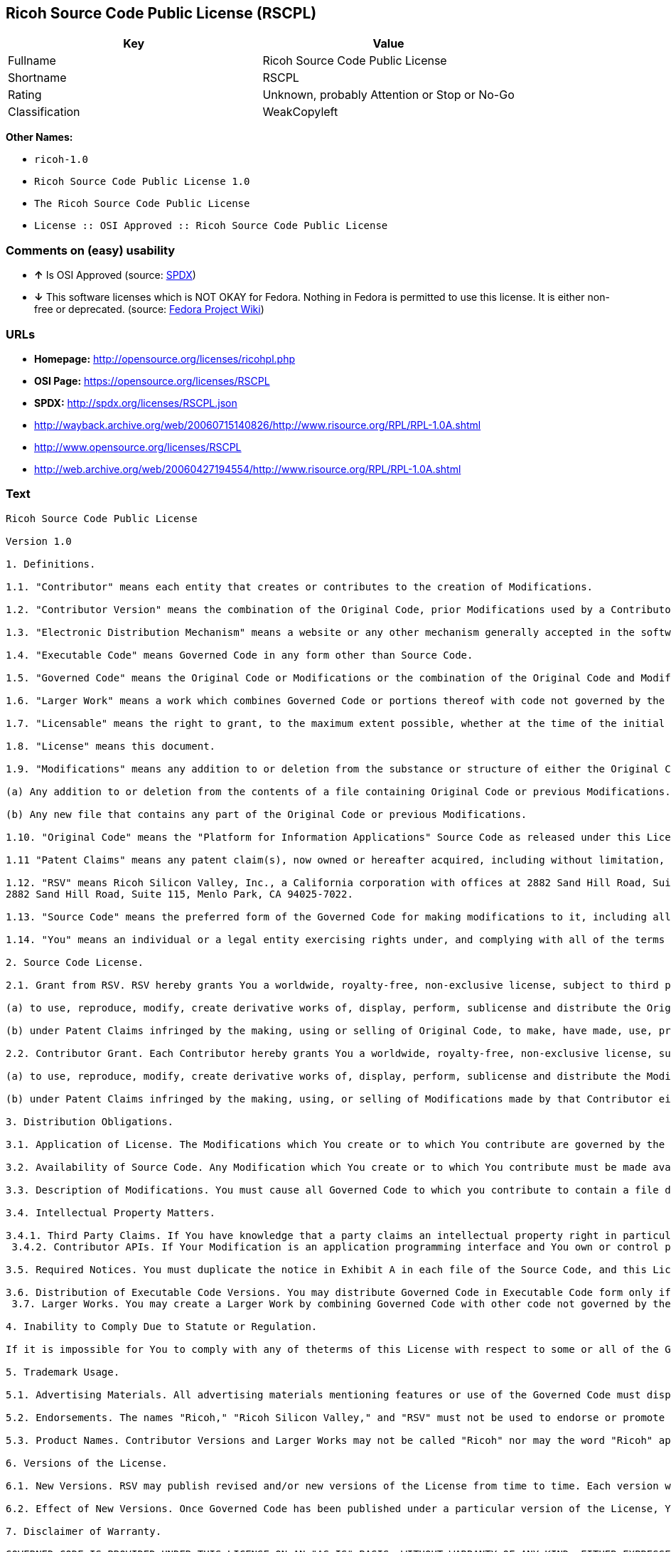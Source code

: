 == Ricoh Source Code Public License (RSCPL)

[cols=",",options="header",]
|====================================================
|Key |Value
|Fullname |Ricoh Source Code Public License
|Shortname |RSCPL
|Rating |Unknown, probably Attention or Stop or No-Go
|Classification |WeakCopyleft
|====================================================

*Other Names:*

* `ricoh-1.0`
* `Ricoh Source Code Public License 1.0`
* `The Ricoh Source Code Public License`
* `License :: OSI Approved :: Ricoh Source Code Public License`

=== Comments on (easy) usability

* *↑* Is OSI Approved (source:
https://spdx.org/licenses/RSCPL.html[SPDX])
* *↓* This software licenses which is NOT OKAY for Fedora. Nothing in
Fedora is permitted to use this license. It is either non-free or
deprecated. (source:
https://fedoraproject.org/wiki/Licensing:Main?rd=Licensing[Fedora
Project Wiki])

=== URLs

* *Homepage:* http://opensource.org/licenses/ricohpl.php
* *OSI Page:* https://opensource.org/licenses/RSCPL
* *SPDX:* http://spdx.org/licenses/RSCPL.json
* http://wayback.archive.org/web/20060715140826/http://www.risource.org/RPL/RPL-1.0A.shtml
* http://www.opensource.org/licenses/RSCPL
* http://web.archive.org/web/20060427194554/http://www.risource.org/RPL/RPL-1.0A.shtml

=== Text

....
Ricoh Source Code Public License

Version 1.0

1. Definitions.

1.1. "Contributor" means each entity that creates or contributes to the creation of Modifications.

1.2. "Contributor Version" means the combination of the Original Code, prior Modifications used by a Contributor, and the Modifications made by that particular Contributor.

1.3. "Electronic Distribution Mechanism" means a website or any other mechanism generally accepted in the software development community for the electronic transfer of data.

1.4. "Executable Code" means Governed Code in any form other than Source Code.

1.5. "Governed Code" means the Original Code or Modifications or the combination of the Original Code and Modifications, in each case including portions thereof.

1.6. "Larger Work" means a work which combines Governed Code or portions thereof with code not governed by the terms of this License.

1.7. "Licensable" means the right to grant, to the maximum extent possible, whether at the time of the initial grant or subsequently acquired, any and all of the rights conveyed herein.

1.8. "License" means this document.

1.9. "Modifications" means any addition to or deletion from the substance or structure of either the Original Code or any previous Modifications. When Governed Code is released as a series of files, a Modification is:

(a) Any addition to or deletion from the contents of a file containing Original Code or previous Modifications.

(b) Any new file that contains any part of the Original Code or previous Modifications.

1.10. "Original Code" means the "Platform for Information Applications" Source Code as released under this License by RSV.

1.11 "Patent Claims" means any patent claim(s), now owned or hereafter acquired, including without limitation, method, process, and apparatus claims, in any patent Licensable by the grantor of a license thereto.

1.12. "RSV" means Ricoh Silicon Valley, Inc., a California corporation with offices at 2882 Sand Hill Road, Suite 115, Menlo Park, CA 94025-7022.
2882 Sand Hill Road, Suite 115, Menlo Park, CA 94025-7022.

1.13. "Source Code" means the preferred form of the Governed Code for making modifications to it, including all modules it contains, plus any associated interface definition files, scripts used to control compilation and installation of Executable Code, or a list of source code differential comparisons against either the Original Code or another well known, available Governed Code of the Contributor's choice. The Source Code can be in a compressed or archival form, provided the appropriate decompression or de-archiving software is widely available for no charge.

1.14. "You" means an individual or a legal entity exercising rights under, and complying with all of the terms of, this License or a future version of this License issued under Section 6.1. For legal entities, "You" includes any entity which controls, is controlled by, or is under common control with You. For purposes of this definition, "control" means (a) the power, direct or indirect, to cause the direction or management of such entity, whether by contract or otherwise, or (b) ownership of fifty percent (50%) or more of the outstanding shares or beneficial ownership of such entity.

2. Source Code License.

2.1. Grant from RSV. RSV hereby grants You a worldwide, royalty-free, non-exclusive license, subject to third party intellectual property claims:

(a) to use, reproduce, modify, create derivative works of, display, perform, sublicense and distribute the Original Code (or portions thereof) with or without Modifications, or as part of a Larger Work; and

(b) under Patent Claims infringed by the making, using or selling of Original Code, to make, have made, use, practice, sell, and offer for sale, and/or otherwise dispose of the Original Code (or portions thereof).

2.2. Contributor Grant. Each Contributor hereby grants You a worldwide, royalty-free, non-exclusive license, subject to third party intellectual property claims:

(a) to use, reproduce, modify, create derivative works of, display, perform, sublicense and distribute the Modifications created by such Contributor (or portions thereof) either on an unmodified basis, with other Modifications, as Governed Code or as part of a Larger Work; and

(b) under Patent Claims infringed by the making, using, or selling of Modifications made by that Contributor either alone and/or in combination with its Contributor Version (or portions of such combination), to make, use, sell, offer for sale, have made, and/or otherwise dispose of: (i) Modifications made by that Contributor (or portions thereof); and (ii) the combination of Modifications made by that Contributor with its Contributor Version (or portions of such combination).

3. Distribution Obligations.

3.1. Application of License. The Modifications which You create or to which You contribute are governed by the terms of this License, including without limitation Section 2.2. The Source Code version of Governed Code may be distributed only under the terms of this License or a future version of this License released under Section 6.1, and You must include a copy of this License with every copy of the Source Code You distribute. You may not offer or impose any terms on any Source Code version that alters or restricts the applicable version of this License or the recipients' rights hereunder. However, You may include an additional document offering the additional rights described in Section 3.5.

3.2. Availability of Source Code. Any Modification which You create or to which You contribute must be made available in Source Code form under the terms of this License either on the same media as an Executable Code version or via an Electronic Distribution Mechanism to anyone to whom you made an Executable Code version available; and if made available via an Electronic Distribution Mechanism, must remain available for at least twelve (12) months after the date it initially became available, or at least six (6) months after a subsequent version of that particular Modification has been made available to such recipients. You are responsible for ensuring that the Source Code version remains available even if the Electronic Distribution Mechanism is maintained by a third party.

3.3. Description of Modifications. You must cause all Governed Code to which you contribute to contain a file documenting the changes You made to create that Governed Code and the date of any change. You must include a prominent statement that the Modification is derived, directly or indirectly, from Original Code provided by RSV and including the name of RSV in (a) the Source Code, and (b) in any notice in an Executable Code version or related documentation in which You describe the origin or ownership of the Governed Code.

3.4. Intellectual Property Matters.

3.4.1. Third Party Claims. If You have knowledge that a party claims an intellectual property right in particular functionality or code (or its utilization under this License), you must include a text file with the source code distribution titled "LEGAL" which describes the claim and the party making the claim in sufficient detail that a recipient will know whom to contact. If you obtain such knowledge after You make Your Modification available as described in Section 3.2, You shall promptly modify the LEGAL file in all copies You make available thereafter and shall take other steps (such as notifying RSV and appropriate mailing lists or newsgroups) reasonably calculated to inform those who received the Governed Code that new knowledge has been obtained. In the event that You are a Contributor, You represent that, except as disclosed in the LEGAL file, your Modifications are your original creations and, to the best of your knowledge, no third party has any claim (including but not limited to intellectual property claims) relating to your Modifications. You represent that the LEGAL file includes complete details of any license or other restriction associated with any part of your Modifications. 
 3.4.2. Contributor APIs. If Your Modification is an application programming interface and You own or control patents which are reasonably necessary to implement that API, you must also include this information in the LEGAL file.

3.5. Required Notices. You must duplicate the notice in Exhibit A in each file of the Source Code, and this License in any documentation for the Source Code, where You describe recipients' rights relating to Governed Code. If You created one or more Modification(s), You may add your name as a Contributor to the notice described in Exhibit A. If it is not possible to put such notice in a particular Source Code file due to its structure, then you must include such notice in a location (such as a relevant directory file) where a user would be likely to look for such a notice. You may choose to offer, and to charge a fee for, warranty, support, indemnity or liability obligations to one or more recipients of Governed Code. However, You may do so only on Your own behalf, and not on behalf of RSV or any Contributor. You must make it absolutely clear than any such warranty, support, indemnity or liability obligation is offered by You alone, and You hereby agree to indemnify RSV and every Contributor for any liability incurred by RSV or such Contributor as a result of warranty, support, indemnity or liability terms You offer.

3.6. Distribution of Executable Code Versions. You may distribute Governed Code in Executable Code form only if the requirements of Section 3.1-3.5 have been met for that Governed Code, and if You include a prominent notice stating that the Source Code version of the Governed Code is available under the terms of this License, including a description of how and where You have fulfilled the obligations of Section 3.2. The notice must be conspicuously included in any notice in an Executable Code version, related documentation or collateral in which You describe recipients' rights relating to the Governed Code. You may distribute the Executable Code version of Governed Code under a license of Your choice, which may contain terms different from this License, provided that You are in compliance with the terms of this License and that the license for the Executable Code version does not attempt to limit or alter the recipient's rights in the Source Code version from the rights set forth in this License. If You distribute the Executable Code version under a different license You must make it absolutely clear that any terms which differ from this License are offered by You alone, not by RSV or any Contributor. You hereby agree to indemnify RSV and every Contributor for any liability incurred by RSV or such Contributor as a result of any such terms You offer. 
 3.7. Larger Works. You may create a Larger Work by combining Governed Code with other code not governed by the terms of this License and distribute the Larger Work as a single product. In such a case, You must make sure the requirements of this License are fulfilled for the Governed Code.

4. Inability to Comply Due to Statute or Regulation.

If it is impossible for You to comply with any of theterms of this License with respect to some or all of the Governed Code due to statute or regulation then You must: (a) comply with the terms of this License to the maximum extent possible; and (b) describe the limitations and the code they affect. Such description must be included in the LEGAL file described in Section 3.4 and must be included with all distributions of the Source Code. Except to the extent prohibited by statute or regulation, such description must be sufficiently detailed for a recipient of ordinary skill to be able to understand it.

5. Trademark Usage.

5.1. Advertising Materials. All advertising materials mentioning features or use of the Governed Code must display the following acknowledgement: "This product includes software developed by Ricoh Silicon Valley, Inc."

5.2. Endorsements. The names "Ricoh," "Ricoh Silicon Valley," and "RSV" must not be used to endorse or promote Contributor Versions or Larger Works without the prior written permission of RSV.

5.3. Product Names. Contributor Versions and Larger Works may not be called "Ricoh" nor may the word "Ricoh" appear in their names without the prior written permission of RSV.

6. Versions of the License.

6.1. New Versions. RSV may publish revised and/or new versions of the License from time to time. Each version will be given a distinguishing version number.

6.2. Effect of New Versions. Once Governed Code has been published under a particular version of the License, You may always continue to use it under the terms of that version. You may also choose to use such Governed Code under the terms of any subsequent version of the License published by RSV. No one other than RSV has the right to modify the terms applicable to Governed Code created under this License.

7. Disclaimer of Warranty.

GOVERNED CODE IS PROVIDED UNDER THIS LICENSE ON AN "AS IS" BASIS, WITHOUT WARRANTY OF ANY KIND, EITHER EXPRESSED OR IMPLIED, INCLUDING, WITHOUT LIMITATION, WARRANTIES THAT THE GOVERNED CODE IS FREE OF DEFECTS, MERCHANTABLE, FIT FOR A PARTICULAR PURPOSE OR NON-INFRINGING. THE ENTIRE RISK AS TO THE QUALITY AND PERFORMANCE OF THE GOVERNED CODE IS WITH YOU. SHOULD ANY GOVERNED CODE PROVE DEFECTIVE IN ANY RESPECT, YOU (NOT RSV OR ANY OTHER CONTRIBUTOR) ASSUME THE COST OF ANY NECESSARY SERVICING, REPAIR OR CORRECTION. THIS DISCLAIMER OF WARRANTY CONSTITUTES AN ESSENTIAL PART OF THIS LICENSE. NO USE OF ANY GOVERNED CODE IS AUTHORIZED HEREUNDER EXCEPT UNDER THIS DISCLAIMER.

8. Termination.

8.1. This License and the rights granted hereunder will terminate automatically if You fail to comply with terms herein and fail to cure such breach within 30 days of becoming aware of the breach. All sublicenses to the Governed Code which are properly granted shall survive any termination of this License. Provisions which, by their nature, must remain in effect beyond the termination of this License shall survive.

8.2. If You initiate patent infringement litigation against RSV or a Contributor (RSV or the Contributor against whom You file such action is referred to as "Participant") alleging that:

(a) such Participant's Original Code or Contributor Version directly or indirectly infringes any patent, then any and all rights granted by such Participant to You under Sections 2.1 and/or 2.2 of this License shall, upon 60 days notice from Participant terminate prospectively, unless if within 60 days after receipt of notice You either: (i) agree in writing to pay Participant a mutually agreeable reasonable royalty for Your past and future use of the Original Code or the Modifications made by such Participant, or (ii) withdraw Your litigation claim with respect to the Original Code or the Contributor Version against such Participant. If within 60 days of notice, a reasonable royalty and payment arrangement are not mutually agreed upon in writing by the parties or the litigation claim is not withdrawn, the rights granted by Participant to You under Sections 2.1 and/or 2.2 automatically terminate at the expiration of the 60 day notice period specified above.

(b) any software, hardware, or device provided to You by the Participant, other than such Participant's Original Code or Contributor Version, directly or indirectly infringes any patent, then any rights granted to You by such Participant under Sections 2.1(b) and 2.2(b) are revoked effective as of the date You first made, used, sold, distributed, or had made, Original Code or the Modifications made by that Participant.

8.3. If You assert a patent infringement claim against Participant alleging that such Participant's Original Code or Contributor Version directly or indirectly infringes any patent where such claim is resolved (such as by license or settlement) prior to the initiation of patent infringement litigation, then the reasonable value of the licenses granted by such Participant under Sections 2.1 or 2.2 shall be taken into account in determining the amount or value of any payment or license.

8.4. In the event of termination under Sections 8.1 or 8.2 above, all end user license agreements (excluding distributors and resellers) which have been validly granted by You or any distributor hereunder prior to termination shall survive termination.

9. Limitation of Liability.

UNDER NO CIRCUMSTANCES AND UNDER NO LEGAL THEORY, WHETHER TORT (INCLUDING NEGLIGENCE), CONTRACT, OR OTHERWISE, SHALL RSV, ANY CONTRIBUTOR, OR ANY DISTRIBUTOR OF GOVERNED CODE, OR ANY SUPPLIER OF ANY OF SUCH PARTIES, BE LIABLE TO YOU OR ANY OTHER PERSON FOR ANY DIRECT, INDIRECT, SPECIAL, INCIDENTAL, OR CONSEQUENTIAL DAMAGES OF ANY CHARACTER INCLUDING, WITHOUT LIMITATION, DAMAGES FOR LOSS OF GOODWILL, WORK STOPPAGE, COMPUTER FAILURE OR MALFUNCTION, OR ANY AND ALL OTHER COMMERCIAL DAMAGES OR LOSSES, EVEN IF SUCH PARTY SHALL HAVE BEEN INFORMED OF THE POSSIBILITY OF SUCH DAMAGES. THIS LIMITATION OF LIABILITY SHALL NOT APPLY TO LIABILITY FOR DEATH OR PERSONAL INJURY RESULTING FROM SUCH PARTY'S NEGLIGENCE TO THE EXTENT APPLICABLE LAW PROHIBITS SUCH LIMITATION. SOME JURISDICTIONS DO NOT ALLOW THE EXCLUSION OR LIMITATION OF INCIDENTAL OR CONSEQUENTIAL DAMAGES, SO THAT EXCLUSION AND LIMITATION MAY NOT APPLY TO YOU. TO THE EXTENT THAT ANY EXCLUSION OF DAMAGES ABOVE IS NOT VALID, YOU AGREE THAT IN NO EVENT WILL RSVS LIABILITY UNDER OR RELATED TO THIS AGREEMENT EXCEED FIVE THOUSAND DOLLARS ($5,000). THE GOVERNED CODE IS NOT INTENDED FOR USE IN CONNECTION WITH ANY NUCLER, AVIATION, MASS TRANSIT OR MEDICAL APPLICATION OR ANY OTHER INHERENTLY DANGEROUS APPLICATION THAT COULD RESULT IN DEATH, PERSONAL INJURY, CATASTROPHIC DAMAGE OR MASS DESTRUCTION, AND YOU AGREE THAT NEITHER RSV NOR ANY CONTRIBUTOR SHALL HAVE ANY LIABILITY OF ANY NATURE AS A RESULT OF ANY SUCH USE OF THE GOVERNED CODE.

10. U.S. Government End Users.

The Governed Code is a "commercial item," as that term is defined in 48 C.F.R. 2.101 (Oct. 1995), consisting of "commercial computer software" and "commercial computer software documentation," as such terms are used in 48 C.F.R. 12.212 (Sept. 1995). Consistent with 48 C.F.R. 12.212 and 48 C.F.R. 227.7202-1 through 227.7202-4 (June 1995), all U.S. Government End Users acquire Governed Code with only those rights set forth herein.

11. Miscellaneous.

This License represents the complete agreement concerning subject matter hereof. If any provision of this License is held to be unenforceable, such provision shall be reformed only to the extent necessary to make it enforceable. This License shall be governed by California law provisions (except to the extent applicable law, if any, provides otherwise), excluding its conflict-of-law provisions. The parties submit to personal jurisdiction in California and further agree that any cause of action arising under or related to this Agreement shall be brought in the Federal Courts of the Northern District of California, with venue lying in Santa Clara County, California. The losing party shall be responsible for costs, including without limitation, court costs and reasonable attorneys fees and expenses. Notwithstanding anything to the contrary herein, RSV may seek injunctive relief related to a breach of this Agreement in any court of competent jurisdiction. The application of the United Nations Convention on Contracts for the International Sale of Goods is expressly excluded. Any law or regulation which provides that the language of a contract shall be construed against the drafter shall not apply to this License.

12. Responsibility for Claims.

Except in cases where another Contributor has failed to comply with Section 3.4, You are responsible for damages arising, directly or indirectly, out of Your utilization of rights under this License, based on the number of copies of Governed Code you made available, the revenues you received from utilizing such rights, and other relevant factors. You agree to work with affected parties to distribute responsibility on an equitable basis.

EXHIBIT A

"The contents of this file are subject to the Ricoh Source Code Public License Version 1.0 (the "License"); you may not use this file except in compliance with the License. You may obtain a copy of the License at http://www.risource.org/RPL

Software distributed under the License is distributed on an "AS IS" basis, WITHOUT WARRANTY OF ANY KIND, either express or implied. See the License for the specific language governing rights and limitations under the License.

This code was initially developed by Ricoh Silicon Valley, Inc. Portions created by Ricoh Silicon Valley, Inc. are Copyright (C) 1995-1999. All Rights Reserved.

Contributor(s):  ."
....

'''''

=== Raw Data

....
{
    "__impliedNames": [
        "RSCPL",
        "Ricoh Source Code Public License",
        "ricoh-1.0",
        "Ricoh Source Code Public License 1.0",
        "The Ricoh Source Code Public License",
        "License :: OSI Approved :: Ricoh Source Code Public License"
    ],
    "__impliedId": "RSCPL",
    "facts": {
        "Open Knowledge International": {
            "is_generic": null,
            "status": "active",
            "domain_software": true,
            "url": "https://opensource.org/licenses/RSCPL",
            "maintainer": "",
            "od_conformance": "not reviewed",
            "_sourceURL": "https://github.com/okfn/licenses/blob/master/licenses.csv",
            "domain_data": false,
            "osd_conformance": "approved",
            "id": "RSCPL",
            "title": "Ricoh Source Code Public License",
            "_implications": {
                "__impliedNames": [
                    "RSCPL",
                    "Ricoh Source Code Public License"
                ],
                "__impliedId": "RSCPL",
                "__impliedURLs": [
                    [
                        null,
                        "https://opensource.org/licenses/RSCPL"
                    ]
                ]
            },
            "domain_content": false
        },
        "LicenseName": {
            "implications": {
                "__impliedNames": [
                    "RSCPL",
                    "RSCPL",
                    "Ricoh Source Code Public License",
                    "ricoh-1.0",
                    "Ricoh Source Code Public License 1.0",
                    "The Ricoh Source Code Public License",
                    "License :: OSI Approved :: Ricoh Source Code Public License"
                ],
                "__impliedId": "RSCPL"
            },
            "shortname": "RSCPL",
            "otherNames": [
                "RSCPL",
                "Ricoh Source Code Public License",
                "ricoh-1.0",
                "Ricoh Source Code Public License 1.0",
                "The Ricoh Source Code Public License",
                "License :: OSI Approved :: Ricoh Source Code Public License"
            ]
        },
        "SPDX": {
            "isSPDXLicenseDeprecated": false,
            "spdxFullName": "Ricoh Source Code Public License",
            "spdxDetailsURL": "http://spdx.org/licenses/RSCPL.json",
            "_sourceURL": "https://spdx.org/licenses/RSCPL.html",
            "spdxLicIsOSIApproved": true,
            "spdxSeeAlso": [
                "http://wayback.archive.org/web/20060715140826/http://www.risource.org/RPL/RPL-1.0A.shtml",
                "https://opensource.org/licenses/RSCPL"
            ],
            "_implications": {
                "__impliedNames": [
                    "RSCPL",
                    "Ricoh Source Code Public License"
                ],
                "__impliedId": "RSCPL",
                "__impliedJudgement": [
                    [
                        "SPDX",
                        {
                            "tag": "PositiveJudgement",
                            "contents": "Is OSI Approved"
                        }
                    ]
                ],
                "__impliedURLs": [
                    [
                        "SPDX",
                        "http://spdx.org/licenses/RSCPL.json"
                    ],
                    [
                        null,
                        "http://wayback.archive.org/web/20060715140826/http://www.risource.org/RPL/RPL-1.0A.shtml"
                    ],
                    [
                        null,
                        "https://opensource.org/licenses/RSCPL"
                    ]
                ]
            },
            "spdxLicenseId": "RSCPL"
        },
        "Fedora Project Wiki": {
            "rating": "Bad",
            "Upstream URL": "http://opensource.org/licenses/ricohpl.php",
            "licenseType": "license",
            "_sourceURL": "https://fedoraproject.org/wiki/Licensing:Main?rd=Licensing",
            "Full Name": "Ricoh Source Code Public License",
            "FSF Free?": "No",
            "_implications": {
                "__impliedNames": [
                    "Ricoh Source Code Public License"
                ],
                "__impliedJudgement": [
                    [
                        "Fedora Project Wiki",
                        {
                            "tag": "NegativeJudgement",
                            "contents": "This software licenses which is NOT OKAY for Fedora. Nothing in Fedora is permitted to use this license. It is either non-free or deprecated."
                        }
                    ]
                ]
            },
            "Notes": null
        },
        "Scancode": {
            "otherUrls": [
                "http://wayback.archive.org/web/20060715140826/http://www.risource.org/RPL/RPL-1.0A.shtml",
                "http://www.opensource.org/licenses/RSCPL",
                "https://opensource.org/licenses/RSCPL"
            ],
            "homepageUrl": "http://opensource.org/licenses/ricohpl.php",
            "shortName": "Ricoh Source Code Public License 1.0",
            "textUrls": null,
            "text": "Ricoh Source Code Public License\n\nVersion 1.0\n\n1. Definitions.\n\n1.1. \"Contributor\" means each entity that creates or contributes to the creation of Modifications.\n\n1.2. \"Contributor Version\" means the combination of the Original Code, prior Modifications used by a Contributor, and the Modifications made by that particular Contributor.\n\n1.3. \"Electronic Distribution Mechanism\" means a website or any other mechanism generally accepted in the software development community for the electronic transfer of data.\n\n1.4. \"Executable Code\" means Governed Code in any form other than Source Code.\n\n1.5. \"Governed Code\" means the Original Code or Modifications or the combination of the Original Code and Modifications, in each case including portions thereof.\n\n1.6. \"Larger Work\" means a work which combines Governed Code or portions thereof with code not governed by the terms of this License.\n\n1.7. \"Licensable\" means the right to grant, to the maximum extent possible, whether at the time of the initial grant or subsequently acquired, any and all of the rights conveyed herein.\n\n1.8. \"License\" means this document.\n\n1.9. \"Modifications\" means any addition to or deletion from the substance or structure of either the Original Code or any previous Modifications. When Governed Code is released as a series of files, a Modification is:\n\n(a) Any addition to or deletion from the contents of a file containing Original Code or previous Modifications.\n\n(b) Any new file that contains any part of the Original Code or previous Modifications.\n\n1.10. \"Original Code\" means the \"Platform for Information Applications\" Source Code as released under this License by RSV.\n\n1.11 \"Patent Claims\" means any patent claim(s), now owned or hereafter acquired, including without limitation, method, process, and apparatus claims, in any patent Licensable by the grantor of a license thereto.\n\n1.12. \"RSV\" means Ricoh Silicon Valley, Inc., a California corporation with offices at 2882 Sand Hill Road, Suite 115, Menlo Park, CA 94025-7022.\n2882 Sand Hill Road, Suite 115, Menlo Park, CA 94025-7022.\n\n1.13. \"Source Code\" means the preferred form of the Governed Code for making modifications to it, including all modules it contains, plus any associated interface definition files, scripts used to control compilation and installation of Executable Code, or a list of source code differential comparisons against either the Original Code or another well known, available Governed Code of the Contributor's choice. The Source Code can be in a compressed or archival form, provided the appropriate decompression or de-archiving software is widely available for no charge.\n\n1.14. \"You\" means an individual or a legal entity exercising rights under, and complying with all of the terms of, this License or a future version of this License issued under Section 6.1. For legal entities, \"You\" includes any entity which controls, is controlled by, or is under common control with You. For purposes of this definition, \"control\" means (a) the power, direct or indirect, to cause the direction or management of such entity, whether by contract or otherwise, or (b) ownership of fifty percent (50%) or more of the outstanding shares or beneficial ownership of such entity.\n\n2. Source Code License.\n\n2.1. Grant from RSV. RSV hereby grants You a worldwide, royalty-free, non-exclusive license, subject to third party intellectual property claims:\n\n(a) to use, reproduce, modify, create derivative works of, display, perform, sublicense and distribute the Original Code (or portions thereof) with or without Modifications, or as part of a Larger Work; and\n\n(b) under Patent Claims infringed by the making, using or selling of Original Code, to make, have made, use, practice, sell, and offer for sale, and/or otherwise dispose of the Original Code (or portions thereof).\n\n2.2. Contributor Grant. Each Contributor hereby grants You a worldwide, royalty-free, non-exclusive license, subject to third party intellectual property claims:\n\n(a) to use, reproduce, modify, create derivative works of, display, perform, sublicense and distribute the Modifications created by such Contributor (or portions thereof) either on an unmodified basis, with other Modifications, as Governed Code or as part of a Larger Work; and\n\n(b) under Patent Claims infringed by the making, using, or selling of Modifications made by that Contributor either alone and/or in combination with its Contributor Version (or portions of such combination), to make, use, sell, offer for sale, have made, and/or otherwise dispose of: (i) Modifications made by that Contributor (or portions thereof); and (ii) the combination of Modifications made by that Contributor with its Contributor Version (or portions of such combination).\n\n3. Distribution Obligations.\n\n3.1. Application of License. The Modifications which You create or to which You contribute are governed by the terms of this License, including without limitation Section 2.2. The Source Code version of Governed Code may be distributed only under the terms of this License or a future version of this License released under Section 6.1, and You must include a copy of this License with every copy of the Source Code You distribute. You may not offer or impose any terms on any Source Code version that alters or restricts the applicable version of this License or the recipients' rights hereunder. However, You may include an additional document offering the additional rights described in Section 3.5.\n\n3.2. Availability of Source Code. Any Modification which You create or to which You contribute must be made available in Source Code form under the terms of this License either on the same media as an Executable Code version or via an Electronic Distribution Mechanism to anyone to whom you made an Executable Code version available; and if made available via an Electronic Distribution Mechanism, must remain available for at least twelve (12) months after the date it initially became available, or at least six (6) months after a subsequent version of that particular Modification has been made available to such recipients. You are responsible for ensuring that the Source Code version remains available even if the Electronic Distribution Mechanism is maintained by a third party.\n\n3.3. Description of Modifications. You must cause all Governed Code to which you contribute to contain a file documenting the changes You made to create that Governed Code and the date of any change. You must include a prominent statement that the Modification is derived, directly or indirectly, from Original Code provided by RSV and including the name of RSV in (a) the Source Code, and (b) in any notice in an Executable Code version or related documentation in which You describe the origin or ownership of the Governed Code.\n\n3.4. Intellectual Property Matters.\n\n3.4.1. Third Party Claims. If You have knowledge that a party claims an intellectual property right in particular functionality or code (or its utilization under this License), you must include a text file with the source code distribution titled \"LEGAL\" which describes the claim and the party making the claim in sufficient detail that a recipient will know whom to contact. If you obtain such knowledge after You make Your Modification available as described in Section 3.2, You shall promptly modify the LEGAL file in all copies You make available thereafter and shall take other steps (such as notifying RSV and appropriate mailing lists or newsgroups) reasonably calculated to inform those who received the Governed Code that new knowledge has been obtained. In the event that You are a Contributor, You represent that, except as disclosed in the LEGAL file, your Modifications are your original creations and, to the best of your knowledge, no third party has any claim (including but not limited to intellectual property claims) relating to your Modifications. You represent that the LEGAL file includes complete details of any license or other restriction associated with any part of your Modifications. \n 3.4.2. Contributor APIs. If Your Modification is an application programming interface and You own or control patents which are reasonably necessary to implement that API, you must also include this information in the LEGAL file.\n\n3.5. Required Notices. You must duplicate the notice in Exhibit A in each file of the Source Code, and this License in any documentation for the Source Code, where You describe recipients' rights relating to Governed Code. If You created one or more Modification(s), You may add your name as a Contributor to the notice described in Exhibit A. If it is not possible to put such notice in a particular Source Code file due to its structure, then you must include such notice in a location (such as a relevant directory file) where a user would be likely to look for such a notice. You may choose to offer, and to charge a fee for, warranty, support, indemnity or liability obligations to one or more recipients of Governed Code. However, You may do so only on Your own behalf, and not on behalf of RSV or any Contributor. You must make it absolutely clear than any such warranty, support, indemnity or liability obligation is offered by You alone, and You hereby agree to indemnify RSV and every Contributor for any liability incurred by RSV or such Contributor as a result of warranty, support, indemnity or liability terms You offer.\n\n3.6. Distribution of Executable Code Versions. You may distribute Governed Code in Executable Code form only if the requirements of Section 3.1-3.5 have been met for that Governed Code, and if You include a prominent notice stating that the Source Code version of the Governed Code is available under the terms of this License, including a description of how and where You have fulfilled the obligations of Section 3.2. The notice must be conspicuously included in any notice in an Executable Code version, related documentation or collateral in which You describe recipients' rights relating to the Governed Code. You may distribute the Executable Code version of Governed Code under a license of Your choice, which may contain terms different from this License, provided that You are in compliance with the terms of this License and that the license for the Executable Code version does not attempt to limit or alter the recipient's rights in the Source Code version from the rights set forth in this License. If You distribute the Executable Code version under a different license You must make it absolutely clear that any terms which differ from this License are offered by You alone, not by RSV or any Contributor. You hereby agree to indemnify RSV and every Contributor for any liability incurred by RSV or such Contributor as a result of any such terms You offer. \n 3.7. Larger Works. You may create a Larger Work by combining Governed Code with other code not governed by the terms of this License and distribute the Larger Work as a single product. In such a case, You must make sure the requirements of this License are fulfilled for the Governed Code.\n\n4. Inability to Comply Due to Statute or Regulation.\n\nIf it is impossible for You to comply with any of theterms of this License with respect to some or all of the Governed Code due to statute or regulation then You must: (a) comply with the terms of this License to the maximum extent possible; and (b) describe the limitations and the code they affect. Such description must be included in the LEGAL file described in Section 3.4 and must be included with all distributions of the Source Code. Except to the extent prohibited by statute or regulation, such description must be sufficiently detailed for a recipient of ordinary skill to be able to understand it.\n\n5. Trademark Usage.\n\n5.1. Advertising Materials. All advertising materials mentioning features or use of the Governed Code must display the following acknowledgement: \"This product includes software developed by Ricoh Silicon Valley, Inc.\"\n\n5.2. Endorsements. The names \"Ricoh,\" \"Ricoh Silicon Valley,\" and \"RSV\" must not be used to endorse or promote Contributor Versions or Larger Works without the prior written permission of RSV.\n\n5.3. Product Names. Contributor Versions and Larger Works may not be called \"Ricoh\" nor may the word \"Ricoh\" appear in their names without the prior written permission of RSV.\n\n6. Versions of the License.\n\n6.1. New Versions. RSV may publish revised and/or new versions of the License from time to time. Each version will be given a distinguishing version number.\n\n6.2. Effect of New Versions. Once Governed Code has been published under a particular version of the License, You may always continue to use it under the terms of that version. You may also choose to use such Governed Code under the terms of any subsequent version of the License published by RSV. No one other than RSV has the right to modify the terms applicable to Governed Code created under this License.\n\n7. Disclaimer of Warranty.\n\nGOVERNED CODE IS PROVIDED UNDER THIS LICENSE ON AN \"AS IS\" BASIS, WITHOUT WARRANTY OF ANY KIND, EITHER EXPRESSED OR IMPLIED, INCLUDING, WITHOUT LIMITATION, WARRANTIES THAT THE GOVERNED CODE IS FREE OF DEFECTS, MERCHANTABLE, FIT FOR A PARTICULAR PURPOSE OR NON-INFRINGING. THE ENTIRE RISK AS TO THE QUALITY AND PERFORMANCE OF THE GOVERNED CODE IS WITH YOU. SHOULD ANY GOVERNED CODE PROVE DEFECTIVE IN ANY RESPECT, YOU (NOT RSV OR ANY OTHER CONTRIBUTOR) ASSUME THE COST OF ANY NECESSARY SERVICING, REPAIR OR CORRECTION. THIS DISCLAIMER OF WARRANTY CONSTITUTES AN ESSENTIAL PART OF THIS LICENSE. NO USE OF ANY GOVERNED CODE IS AUTHORIZED HEREUNDER EXCEPT UNDER THIS DISCLAIMER.\n\n8. Termination.\n\n8.1. This License and the rights granted hereunder will terminate automatically if You fail to comply with terms herein and fail to cure such breach within 30 days of becoming aware of the breach. All sublicenses to the Governed Code which are properly granted shall survive any termination of this License. Provisions which, by their nature, must remain in effect beyond the termination of this License shall survive.\n\n8.2. If You initiate patent infringement litigation against RSV or a Contributor (RSV or the Contributor against whom You file such action is referred to as \"Participant\") alleging that:\n\n(a) such Participant's Original Code or Contributor Version directly or indirectly infringes any patent, then any and all rights granted by such Participant to You under Sections 2.1 and/or 2.2 of this License shall, upon 60 days notice from Participant terminate prospectively, unless if within 60 days after receipt of notice You either: (i) agree in writing to pay Participant a mutually agreeable reasonable royalty for Your past and future use of the Original Code or the Modifications made by such Participant, or (ii) withdraw Your litigation claim with respect to the Original Code or the Contributor Version against such Participant. If within 60 days of notice, a reasonable royalty and payment arrangement are not mutually agreed upon in writing by the parties or the litigation claim is not withdrawn, the rights granted by Participant to You under Sections 2.1 and/or 2.2 automatically terminate at the expiration of the 60 day notice period specified above.\n\n(b) any software, hardware, or device provided to You by the Participant, other than such Participant's Original Code or Contributor Version, directly or indirectly infringes any patent, then any rights granted to You by such Participant under Sections 2.1(b) and 2.2(b) are revoked effective as of the date You first made, used, sold, distributed, or had made, Original Code or the Modifications made by that Participant.\n\n8.3. If You assert a patent infringement claim against Participant alleging that such Participant's Original Code or Contributor Version directly or indirectly infringes any patent where such claim is resolved (such as by license or settlement) prior to the initiation of patent infringement litigation, then the reasonable value of the licenses granted by such Participant under Sections 2.1 or 2.2 shall be taken into account in determining the amount or value of any payment or license.\n\n8.4. In the event of termination under Sections 8.1 or 8.2 above, all end user license agreements (excluding distributors and resellers) which have been validly granted by You or any distributor hereunder prior to termination shall survive termination.\n\n9. Limitation of Liability.\n\nUNDER NO CIRCUMSTANCES AND UNDER NO LEGAL THEORY, WHETHER TORT (INCLUDING NEGLIGENCE), CONTRACT, OR OTHERWISE, SHALL RSV, ANY CONTRIBUTOR, OR ANY DISTRIBUTOR OF GOVERNED CODE, OR ANY SUPPLIER OF ANY OF SUCH PARTIES, BE LIABLE TO YOU OR ANY OTHER PERSON FOR ANY DIRECT, INDIRECT, SPECIAL, INCIDENTAL, OR CONSEQUENTIAL DAMAGES OF ANY CHARACTER INCLUDING, WITHOUT LIMITATION, DAMAGES FOR LOSS OF GOODWILL, WORK STOPPAGE, COMPUTER FAILURE OR MALFUNCTION, OR ANY AND ALL OTHER COMMERCIAL DAMAGES OR LOSSES, EVEN IF SUCH PARTY SHALL HAVE BEEN INFORMED OF THE POSSIBILITY OF SUCH DAMAGES. THIS LIMITATION OF LIABILITY SHALL NOT APPLY TO LIABILITY FOR DEATH OR PERSONAL INJURY RESULTING FROM SUCH PARTY'S NEGLIGENCE TO THE EXTENT APPLICABLE LAW PROHIBITS SUCH LIMITATION. SOME JURISDICTIONS DO NOT ALLOW THE EXCLUSION OR LIMITATION OF INCIDENTAL OR CONSEQUENTIAL DAMAGES, SO THAT EXCLUSION AND LIMITATION MAY NOT APPLY TO YOU. TO THE EXTENT THAT ANY EXCLUSION OF DAMAGES ABOVE IS NOT VALID, YOU AGREE THAT IN NO EVENT WILL RSVS LIABILITY UNDER OR RELATED TO THIS AGREEMENT EXCEED FIVE THOUSAND DOLLARS ($5,000). THE GOVERNED CODE IS NOT INTENDED FOR USE IN CONNECTION WITH ANY NUCLER, AVIATION, MASS TRANSIT OR MEDICAL APPLICATION OR ANY OTHER INHERENTLY DANGEROUS APPLICATION THAT COULD RESULT IN DEATH, PERSONAL INJURY, CATASTROPHIC DAMAGE OR MASS DESTRUCTION, AND YOU AGREE THAT NEITHER RSV NOR ANY CONTRIBUTOR SHALL HAVE ANY LIABILITY OF ANY NATURE AS A RESULT OF ANY SUCH USE OF THE GOVERNED CODE.\n\n10. U.S. Government End Users.\n\nThe Governed Code is a \"commercial item,\" as that term is defined in 48 C.F.R. 2.101 (Oct. 1995), consisting of \"commercial computer software\" and \"commercial computer software documentation,\" as such terms are used in 48 C.F.R. 12.212 (Sept. 1995). Consistent with 48 C.F.R. 12.212 and 48 C.F.R. 227.7202-1 through 227.7202-4 (June 1995), all U.S. Government End Users acquire Governed Code with only those rights set forth herein.\n\n11. Miscellaneous.\n\nThis License represents the complete agreement concerning subject matter hereof. If any provision of this License is held to be unenforceable, such provision shall be reformed only to the extent necessary to make it enforceable. This License shall be governed by California law provisions (except to the extent applicable law, if any, provides otherwise), excluding its conflict-of-law provisions. The parties submit to personal jurisdiction in California and further agree that any cause of action arising under or related to this Agreement shall be brought in the Federal Courts of the Northern District of California, with venue lying in Santa Clara County, California. The losing party shall be responsible for costs, including without limitation, court costs and reasonable attorneys fees and expenses. Notwithstanding anything to the contrary herein, RSV may seek injunctive relief related to a breach of this Agreement in any court of competent jurisdiction. The application of the United Nations Convention on Contracts for the International Sale of Goods is expressly excluded. Any law or regulation which provides that the language of a contract shall be construed against the drafter shall not apply to this License.\n\n12. Responsibility for Claims.\n\nExcept in cases where another Contributor has failed to comply with Section 3.4, You are responsible for damages arising, directly or indirectly, out of Your utilization of rights under this License, based on the number of copies of Governed Code you made available, the revenues you received from utilizing such rights, and other relevant factors. You agree to work with affected parties to distribute responsibility on an equitable basis.\n\nEXHIBIT A\n\n\"The contents of this file are subject to the Ricoh Source Code Public License Version 1.0 (the \"License\"); you may not use this file except in compliance with the License. You may obtain a copy of the License at http://www.risource.org/RPL\n\nSoftware distributed under the License is distributed on an \"AS IS\" basis, WITHOUT WARRANTY OF ANY KIND, either express or implied. See the License for the specific language governing rights and limitations under the License.\n\nThis code was initially developed by Ricoh Silicon Valley, Inc. Portions created by Ricoh Silicon Valley, Inc. are Copyright (C) 1995-1999. All Rights Reserved.\n\nContributor(s):  .\"",
            "category": "Copyleft Limited",
            "osiUrl": "http://opensource.org/licenses/ricohpl.php",
            "owner": "Ricoh Global",
            "_sourceURL": "https://github.com/nexB/scancode-toolkit/blob/develop/src/licensedcode/data/licenses/ricoh-1.0.yml",
            "key": "ricoh-1.0",
            "name": "Ricoh Source Code Public License v1.0",
            "spdxId": "RSCPL",
            "_implications": {
                "__impliedNames": [
                    "ricoh-1.0",
                    "Ricoh Source Code Public License 1.0",
                    "RSCPL"
                ],
                "__impliedId": "RSCPL",
                "__impliedCopyleft": [
                    [
                        "Scancode",
                        "WeakCopyleft"
                    ]
                ],
                "__calculatedCopyleft": "WeakCopyleft",
                "__impliedText": "Ricoh Source Code Public License\n\nVersion 1.0\n\n1. Definitions.\n\n1.1. \"Contributor\" means each entity that creates or contributes to the creation of Modifications.\n\n1.2. \"Contributor Version\" means the combination of the Original Code, prior Modifications used by a Contributor, and the Modifications made by that particular Contributor.\n\n1.3. \"Electronic Distribution Mechanism\" means a website or any other mechanism generally accepted in the software development community for the electronic transfer of data.\n\n1.4. \"Executable Code\" means Governed Code in any form other than Source Code.\n\n1.5. \"Governed Code\" means the Original Code or Modifications or the combination of the Original Code and Modifications, in each case including portions thereof.\n\n1.6. \"Larger Work\" means a work which combines Governed Code or portions thereof with code not governed by the terms of this License.\n\n1.7. \"Licensable\" means the right to grant, to the maximum extent possible, whether at the time of the initial grant or subsequently acquired, any and all of the rights conveyed herein.\n\n1.8. \"License\" means this document.\n\n1.9. \"Modifications\" means any addition to or deletion from the substance or structure of either the Original Code or any previous Modifications. When Governed Code is released as a series of files, a Modification is:\n\n(a) Any addition to or deletion from the contents of a file containing Original Code or previous Modifications.\n\n(b) Any new file that contains any part of the Original Code or previous Modifications.\n\n1.10. \"Original Code\" means the \"Platform for Information Applications\" Source Code as released under this License by RSV.\n\n1.11 \"Patent Claims\" means any patent claim(s), now owned or hereafter acquired, including without limitation, method, process, and apparatus claims, in any patent Licensable by the grantor of a license thereto.\n\n1.12. \"RSV\" means Ricoh Silicon Valley, Inc., a California corporation with offices at 2882 Sand Hill Road, Suite 115, Menlo Park, CA 94025-7022.\n2882 Sand Hill Road, Suite 115, Menlo Park, CA 94025-7022.\n\n1.13. \"Source Code\" means the preferred form of the Governed Code for making modifications to it, including all modules it contains, plus any associated interface definition files, scripts used to control compilation and installation of Executable Code, or a list of source code differential comparisons against either the Original Code or another well known, available Governed Code of the Contributor's choice. The Source Code can be in a compressed or archival form, provided the appropriate decompression or de-archiving software is widely available for no charge.\n\n1.14. \"You\" means an individual or a legal entity exercising rights under, and complying with all of the terms of, this License or a future version of this License issued under Section 6.1. For legal entities, \"You\" includes any entity which controls, is controlled by, or is under common control with You. For purposes of this definition, \"control\" means (a) the power, direct or indirect, to cause the direction or management of such entity, whether by contract or otherwise, or (b) ownership of fifty percent (50%) or more of the outstanding shares or beneficial ownership of such entity.\n\n2. Source Code License.\n\n2.1. Grant from RSV. RSV hereby grants You a worldwide, royalty-free, non-exclusive license, subject to third party intellectual property claims:\n\n(a) to use, reproduce, modify, create derivative works of, display, perform, sublicense and distribute the Original Code (or portions thereof) with or without Modifications, or as part of a Larger Work; and\n\n(b) under Patent Claims infringed by the making, using or selling of Original Code, to make, have made, use, practice, sell, and offer for sale, and/or otherwise dispose of the Original Code (or portions thereof).\n\n2.2. Contributor Grant. Each Contributor hereby grants You a worldwide, royalty-free, non-exclusive license, subject to third party intellectual property claims:\n\n(a) to use, reproduce, modify, create derivative works of, display, perform, sublicense and distribute the Modifications created by such Contributor (or portions thereof) either on an unmodified basis, with other Modifications, as Governed Code or as part of a Larger Work; and\n\n(b) under Patent Claims infringed by the making, using, or selling of Modifications made by that Contributor either alone and/or in combination with its Contributor Version (or portions of such combination), to make, use, sell, offer for sale, have made, and/or otherwise dispose of: (i) Modifications made by that Contributor (or portions thereof); and (ii) the combination of Modifications made by that Contributor with its Contributor Version (or portions of such combination).\n\n3. Distribution Obligations.\n\n3.1. Application of License. The Modifications which You create or to which You contribute are governed by the terms of this License, including without limitation Section 2.2. The Source Code version of Governed Code may be distributed only under the terms of this License or a future version of this License released under Section 6.1, and You must include a copy of this License with every copy of the Source Code You distribute. You may not offer or impose any terms on any Source Code version that alters or restricts the applicable version of this License or the recipients' rights hereunder. However, You may include an additional document offering the additional rights described in Section 3.5.\n\n3.2. Availability of Source Code. Any Modification which You create or to which You contribute must be made available in Source Code form under the terms of this License either on the same media as an Executable Code version or via an Electronic Distribution Mechanism to anyone to whom you made an Executable Code version available; and if made available via an Electronic Distribution Mechanism, must remain available for at least twelve (12) months after the date it initially became available, or at least six (6) months after a subsequent version of that particular Modification has been made available to such recipients. You are responsible for ensuring that the Source Code version remains available even if the Electronic Distribution Mechanism is maintained by a third party.\n\n3.3. Description of Modifications. You must cause all Governed Code to which you contribute to contain a file documenting the changes You made to create that Governed Code and the date of any change. You must include a prominent statement that the Modification is derived, directly or indirectly, from Original Code provided by RSV and including the name of RSV in (a) the Source Code, and (b) in any notice in an Executable Code version or related documentation in which You describe the origin or ownership of the Governed Code.\n\n3.4. Intellectual Property Matters.\n\n3.4.1. Third Party Claims. If You have knowledge that a party claims an intellectual property right in particular functionality or code (or its utilization under this License), you must include a text file with the source code distribution titled \"LEGAL\" which describes the claim and the party making the claim in sufficient detail that a recipient will know whom to contact. If you obtain such knowledge after You make Your Modification available as described in Section 3.2, You shall promptly modify the LEGAL file in all copies You make available thereafter and shall take other steps (such as notifying RSV and appropriate mailing lists or newsgroups) reasonably calculated to inform those who received the Governed Code that new knowledge has been obtained. In the event that You are a Contributor, You represent that, except as disclosed in the LEGAL file, your Modifications are your original creations and, to the best of your knowledge, no third party has any claim (including but not limited to intellectual property claims) relating to your Modifications. You represent that the LEGAL file includes complete details of any license or other restriction associated with any part of your Modifications. \n 3.4.2. Contributor APIs. If Your Modification is an application programming interface and You own or control patents which are reasonably necessary to implement that API, you must also include this information in the LEGAL file.\n\n3.5. Required Notices. You must duplicate the notice in Exhibit A in each file of the Source Code, and this License in any documentation for the Source Code, where You describe recipients' rights relating to Governed Code. If You created one or more Modification(s), You may add your name as a Contributor to the notice described in Exhibit A. If it is not possible to put such notice in a particular Source Code file due to its structure, then you must include such notice in a location (such as a relevant directory file) where a user would be likely to look for such a notice. You may choose to offer, and to charge a fee for, warranty, support, indemnity or liability obligations to one or more recipients of Governed Code. However, You may do so only on Your own behalf, and not on behalf of RSV or any Contributor. You must make it absolutely clear than any such warranty, support, indemnity or liability obligation is offered by You alone, and You hereby agree to indemnify RSV and every Contributor for any liability incurred by RSV or such Contributor as a result of warranty, support, indemnity or liability terms You offer.\n\n3.6. Distribution of Executable Code Versions. You may distribute Governed Code in Executable Code form only if the requirements of Section 3.1-3.5 have been met for that Governed Code, and if You include a prominent notice stating that the Source Code version of the Governed Code is available under the terms of this License, including a description of how and where You have fulfilled the obligations of Section 3.2. The notice must be conspicuously included in any notice in an Executable Code version, related documentation or collateral in which You describe recipients' rights relating to the Governed Code. You may distribute the Executable Code version of Governed Code under a license of Your choice, which may contain terms different from this License, provided that You are in compliance with the terms of this License and that the license for the Executable Code version does not attempt to limit or alter the recipient's rights in the Source Code version from the rights set forth in this License. If You distribute the Executable Code version under a different license You must make it absolutely clear that any terms which differ from this License are offered by You alone, not by RSV or any Contributor. You hereby agree to indemnify RSV and every Contributor for any liability incurred by RSV or such Contributor as a result of any such terms You offer. \n 3.7. Larger Works. You may create a Larger Work by combining Governed Code with other code not governed by the terms of this License and distribute the Larger Work as a single product. In such a case, You must make sure the requirements of this License are fulfilled for the Governed Code.\n\n4. Inability to Comply Due to Statute or Regulation.\n\nIf it is impossible for You to comply with any of theterms of this License with respect to some or all of the Governed Code due to statute or regulation then You must: (a) comply with the terms of this License to the maximum extent possible; and (b) describe the limitations and the code they affect. Such description must be included in the LEGAL file described in Section 3.4 and must be included with all distributions of the Source Code. Except to the extent prohibited by statute or regulation, such description must be sufficiently detailed for a recipient of ordinary skill to be able to understand it.\n\n5. Trademark Usage.\n\n5.1. Advertising Materials. All advertising materials mentioning features or use of the Governed Code must display the following acknowledgement: \"This product includes software developed by Ricoh Silicon Valley, Inc.\"\n\n5.2. Endorsements. The names \"Ricoh,\" \"Ricoh Silicon Valley,\" and \"RSV\" must not be used to endorse or promote Contributor Versions or Larger Works without the prior written permission of RSV.\n\n5.3. Product Names. Contributor Versions and Larger Works may not be called \"Ricoh\" nor may the word \"Ricoh\" appear in their names without the prior written permission of RSV.\n\n6. Versions of the License.\n\n6.1. New Versions. RSV may publish revised and/or new versions of the License from time to time. Each version will be given a distinguishing version number.\n\n6.2. Effect of New Versions. Once Governed Code has been published under a particular version of the License, You may always continue to use it under the terms of that version. You may also choose to use such Governed Code under the terms of any subsequent version of the License published by RSV. No one other than RSV has the right to modify the terms applicable to Governed Code created under this License.\n\n7. Disclaimer of Warranty.\n\nGOVERNED CODE IS PROVIDED UNDER THIS LICENSE ON AN \"AS IS\" BASIS, WITHOUT WARRANTY OF ANY KIND, EITHER EXPRESSED OR IMPLIED, INCLUDING, WITHOUT LIMITATION, WARRANTIES THAT THE GOVERNED CODE IS FREE OF DEFECTS, MERCHANTABLE, FIT FOR A PARTICULAR PURPOSE OR NON-INFRINGING. THE ENTIRE RISK AS TO THE QUALITY AND PERFORMANCE OF THE GOVERNED CODE IS WITH YOU. SHOULD ANY GOVERNED CODE PROVE DEFECTIVE IN ANY RESPECT, YOU (NOT RSV OR ANY OTHER CONTRIBUTOR) ASSUME THE COST OF ANY NECESSARY SERVICING, REPAIR OR CORRECTION. THIS DISCLAIMER OF WARRANTY CONSTITUTES AN ESSENTIAL PART OF THIS LICENSE. NO USE OF ANY GOVERNED CODE IS AUTHORIZED HEREUNDER EXCEPT UNDER THIS DISCLAIMER.\n\n8. Termination.\n\n8.1. This License and the rights granted hereunder will terminate automatically if You fail to comply with terms herein and fail to cure such breach within 30 days of becoming aware of the breach. All sublicenses to the Governed Code which are properly granted shall survive any termination of this License. Provisions which, by their nature, must remain in effect beyond the termination of this License shall survive.\n\n8.2. If You initiate patent infringement litigation against RSV or a Contributor (RSV or the Contributor against whom You file such action is referred to as \"Participant\") alleging that:\n\n(a) such Participant's Original Code or Contributor Version directly or indirectly infringes any patent, then any and all rights granted by such Participant to You under Sections 2.1 and/or 2.2 of this License shall, upon 60 days notice from Participant terminate prospectively, unless if within 60 days after receipt of notice You either: (i) agree in writing to pay Participant a mutually agreeable reasonable royalty for Your past and future use of the Original Code or the Modifications made by such Participant, or (ii) withdraw Your litigation claim with respect to the Original Code or the Contributor Version against such Participant. If within 60 days of notice, a reasonable royalty and payment arrangement are not mutually agreed upon in writing by the parties or the litigation claim is not withdrawn, the rights granted by Participant to You under Sections 2.1 and/or 2.2 automatically terminate at the expiration of the 60 day notice period specified above.\n\n(b) any software, hardware, or device provided to You by the Participant, other than such Participant's Original Code or Contributor Version, directly or indirectly infringes any patent, then any rights granted to You by such Participant under Sections 2.1(b) and 2.2(b) are revoked effective as of the date You first made, used, sold, distributed, or had made, Original Code or the Modifications made by that Participant.\n\n8.3. If You assert a patent infringement claim against Participant alleging that such Participant's Original Code or Contributor Version directly or indirectly infringes any patent where such claim is resolved (such as by license or settlement) prior to the initiation of patent infringement litigation, then the reasonable value of the licenses granted by such Participant under Sections 2.1 or 2.2 shall be taken into account in determining the amount or value of any payment or license.\n\n8.4. In the event of termination under Sections 8.1 or 8.2 above, all end user license agreements (excluding distributors and resellers) which have been validly granted by You or any distributor hereunder prior to termination shall survive termination.\n\n9. Limitation of Liability.\n\nUNDER NO CIRCUMSTANCES AND UNDER NO LEGAL THEORY, WHETHER TORT (INCLUDING NEGLIGENCE), CONTRACT, OR OTHERWISE, SHALL RSV, ANY CONTRIBUTOR, OR ANY DISTRIBUTOR OF GOVERNED CODE, OR ANY SUPPLIER OF ANY OF SUCH PARTIES, BE LIABLE TO YOU OR ANY OTHER PERSON FOR ANY DIRECT, INDIRECT, SPECIAL, INCIDENTAL, OR CONSEQUENTIAL DAMAGES OF ANY CHARACTER INCLUDING, WITHOUT LIMITATION, DAMAGES FOR LOSS OF GOODWILL, WORK STOPPAGE, COMPUTER FAILURE OR MALFUNCTION, OR ANY AND ALL OTHER COMMERCIAL DAMAGES OR LOSSES, EVEN IF SUCH PARTY SHALL HAVE BEEN INFORMED OF THE POSSIBILITY OF SUCH DAMAGES. THIS LIMITATION OF LIABILITY SHALL NOT APPLY TO LIABILITY FOR DEATH OR PERSONAL INJURY RESULTING FROM SUCH PARTY'S NEGLIGENCE TO THE EXTENT APPLICABLE LAW PROHIBITS SUCH LIMITATION. SOME JURISDICTIONS DO NOT ALLOW THE EXCLUSION OR LIMITATION OF INCIDENTAL OR CONSEQUENTIAL DAMAGES, SO THAT EXCLUSION AND LIMITATION MAY NOT APPLY TO YOU. TO THE EXTENT THAT ANY EXCLUSION OF DAMAGES ABOVE IS NOT VALID, YOU AGREE THAT IN NO EVENT WILL RSVS LIABILITY UNDER OR RELATED TO THIS AGREEMENT EXCEED FIVE THOUSAND DOLLARS ($5,000). THE GOVERNED CODE IS NOT INTENDED FOR USE IN CONNECTION WITH ANY NUCLER, AVIATION, MASS TRANSIT OR MEDICAL APPLICATION OR ANY OTHER INHERENTLY DANGEROUS APPLICATION THAT COULD RESULT IN DEATH, PERSONAL INJURY, CATASTROPHIC DAMAGE OR MASS DESTRUCTION, AND YOU AGREE THAT NEITHER RSV NOR ANY CONTRIBUTOR SHALL HAVE ANY LIABILITY OF ANY NATURE AS A RESULT OF ANY SUCH USE OF THE GOVERNED CODE.\n\n10. U.S. Government End Users.\n\nThe Governed Code is a \"commercial item,\" as that term is defined in 48 C.F.R. 2.101 (Oct. 1995), consisting of \"commercial computer software\" and \"commercial computer software documentation,\" as such terms are used in 48 C.F.R. 12.212 (Sept. 1995). Consistent with 48 C.F.R. 12.212 and 48 C.F.R. 227.7202-1 through 227.7202-4 (June 1995), all U.S. Government End Users acquire Governed Code with only those rights set forth herein.\n\n11. Miscellaneous.\n\nThis License represents the complete agreement concerning subject matter hereof. If any provision of this License is held to be unenforceable, such provision shall be reformed only to the extent necessary to make it enforceable. This License shall be governed by California law provisions (except to the extent applicable law, if any, provides otherwise), excluding its conflict-of-law provisions. The parties submit to personal jurisdiction in California and further agree that any cause of action arising under or related to this Agreement shall be brought in the Federal Courts of the Northern District of California, with venue lying in Santa Clara County, California. The losing party shall be responsible for costs, including without limitation, court costs and reasonable attorneys fees and expenses. Notwithstanding anything to the contrary herein, RSV may seek injunctive relief related to a breach of this Agreement in any court of competent jurisdiction. The application of the United Nations Convention on Contracts for the International Sale of Goods is expressly excluded. Any law or regulation which provides that the language of a contract shall be construed against the drafter shall not apply to this License.\n\n12. Responsibility for Claims.\n\nExcept in cases where another Contributor has failed to comply with Section 3.4, You are responsible for damages arising, directly or indirectly, out of Your utilization of rights under this License, based on the number of copies of Governed Code you made available, the revenues you received from utilizing such rights, and other relevant factors. You agree to work with affected parties to distribute responsibility on an equitable basis.\n\nEXHIBIT A\n\n\"The contents of this file are subject to the Ricoh Source Code Public License Version 1.0 (the \"License\"); you may not use this file except in compliance with the License. You may obtain a copy of the License at http://www.risource.org/RPL\n\nSoftware distributed under the License is distributed on an \"AS IS\" basis, WITHOUT WARRANTY OF ANY KIND, either express or implied. See the License for the specific language governing rights and limitations under the License.\n\nThis code was initially developed by Ricoh Silicon Valley, Inc. Portions created by Ricoh Silicon Valley, Inc. are Copyright (C) 1995-1999. All Rights Reserved.\n\nContributor(s):  .\"",
                "__impliedURLs": [
                    [
                        "Homepage",
                        "http://opensource.org/licenses/ricohpl.php"
                    ],
                    [
                        "OSI Page",
                        "http://opensource.org/licenses/ricohpl.php"
                    ],
                    [
                        null,
                        "http://wayback.archive.org/web/20060715140826/http://www.risource.org/RPL/RPL-1.0A.shtml"
                    ],
                    [
                        null,
                        "http://www.opensource.org/licenses/RSCPL"
                    ],
                    [
                        null,
                        "https://opensource.org/licenses/RSCPL"
                    ]
                ]
            }
        },
        "OpenChainPolicyTemplate": {
            "isSaaSDeemed": "no",
            "licenseType": "copyleft",
            "freedomOrDeath": "no",
            "typeCopyleft": "weak",
            "_sourceURL": "https://github.com/OpenChain-Project/curriculum/raw/ddf1e879341adbd9b297cd67c5d5c16b2076540b/policy-template/Open%20Source%20Policy%20Template%20for%20OpenChain%20Specification%201.2.ods",
            "name": "Ricoh Source Code Public License ",
            "commercialUse": true,
            "spdxId": "RSCPL",
            "_implications": {
                "__impliedNames": [
                    "RSCPL"
                ]
            }
        },
        "ifrOSS": {
            "ifrKind": "IfrWeakCopyleft_MPLlike",
            "ifrURL": "http://web.archive.org/web/20060427194554/http://www.risource.org/RPL/RPL-1.0A.shtml",
            "_sourceURL": "https://ifross.github.io/ifrOSS/Lizenzcenter",
            "ifrName": "Ricoh Source Code Public License",
            "ifrId": null,
            "_implications": {
                "__impliedNames": [
                    "Ricoh Source Code Public License"
                ],
                "__impliedURLs": [
                    [
                        null,
                        "http://web.archive.org/web/20060427194554/http://www.risource.org/RPL/RPL-1.0A.shtml"
                    ]
                ]
            }
        },
        "OpenSourceInitiative": {
            "text": [
                {
                    "url": "https://opensource.org/licenses/RSCPL",
                    "title": "HTML",
                    "media_type": "text/html"
                }
            ],
            "identifiers": [
                {
                    "identifier": "RSCPL",
                    "scheme": "SPDX"
                },
                {
                    "identifier": "License :: OSI Approved :: Ricoh Source Code Public License",
                    "scheme": "Trove"
                }
            ],
            "superseded_by": null,
            "_sourceURL": "https://opensource.org/licenses/",
            "name": "The Ricoh Source Code Public License",
            "other_names": [],
            "keywords": [
                "discouraged",
                "non-reusable",
                "osi-approved"
            ],
            "id": "RSCPL",
            "links": [
                {
                    "note": "OSI Page",
                    "url": "https://opensource.org/licenses/RSCPL"
                }
            ],
            "_implications": {
                "__impliedNames": [
                    "RSCPL",
                    "The Ricoh Source Code Public License",
                    "RSCPL",
                    "License :: OSI Approved :: Ricoh Source Code Public License"
                ],
                "__impliedURLs": [
                    [
                        "OSI Page",
                        "https://opensource.org/licenses/RSCPL"
                    ]
                ]
            }
        }
    },
    "__impliedJudgement": [
        [
            "Fedora Project Wiki",
            {
                "tag": "NegativeJudgement",
                "contents": "This software licenses which is NOT OKAY for Fedora. Nothing in Fedora is permitted to use this license. It is either non-free or deprecated."
            }
        ],
        [
            "SPDX",
            {
                "tag": "PositiveJudgement",
                "contents": "Is OSI Approved"
            }
        ]
    ],
    "__impliedCopyleft": [
        [
            "Scancode",
            "WeakCopyleft"
        ]
    ],
    "__calculatedCopyleft": "WeakCopyleft",
    "__impliedText": "Ricoh Source Code Public License\n\nVersion 1.0\n\n1. Definitions.\n\n1.1. \"Contributor\" means each entity that creates or contributes to the creation of Modifications.\n\n1.2. \"Contributor Version\" means the combination of the Original Code, prior Modifications used by a Contributor, and the Modifications made by that particular Contributor.\n\n1.3. \"Electronic Distribution Mechanism\" means a website or any other mechanism generally accepted in the software development community for the electronic transfer of data.\n\n1.4. \"Executable Code\" means Governed Code in any form other than Source Code.\n\n1.5. \"Governed Code\" means the Original Code or Modifications or the combination of the Original Code and Modifications, in each case including portions thereof.\n\n1.6. \"Larger Work\" means a work which combines Governed Code or portions thereof with code not governed by the terms of this License.\n\n1.7. \"Licensable\" means the right to grant, to the maximum extent possible, whether at the time of the initial grant or subsequently acquired, any and all of the rights conveyed herein.\n\n1.8. \"License\" means this document.\n\n1.9. \"Modifications\" means any addition to or deletion from the substance or structure of either the Original Code or any previous Modifications. When Governed Code is released as a series of files, a Modification is:\n\n(a) Any addition to or deletion from the contents of a file containing Original Code or previous Modifications.\n\n(b) Any new file that contains any part of the Original Code or previous Modifications.\n\n1.10. \"Original Code\" means the \"Platform for Information Applications\" Source Code as released under this License by RSV.\n\n1.11 \"Patent Claims\" means any patent claim(s), now owned or hereafter acquired, including without limitation, method, process, and apparatus claims, in any patent Licensable by the grantor of a license thereto.\n\n1.12. \"RSV\" means Ricoh Silicon Valley, Inc., a California corporation with offices at 2882 Sand Hill Road, Suite 115, Menlo Park, CA 94025-7022.\n2882 Sand Hill Road, Suite 115, Menlo Park, CA 94025-7022.\n\n1.13. \"Source Code\" means the preferred form of the Governed Code for making modifications to it, including all modules it contains, plus any associated interface definition files, scripts used to control compilation and installation of Executable Code, or a list of source code differential comparisons against either the Original Code or another well known, available Governed Code of the Contributor's choice. The Source Code can be in a compressed or archival form, provided the appropriate decompression or de-archiving software is widely available for no charge.\n\n1.14. \"You\" means an individual or a legal entity exercising rights under, and complying with all of the terms of, this License or a future version of this License issued under Section 6.1. For legal entities, \"You\" includes any entity which controls, is controlled by, or is under common control with You. For purposes of this definition, \"control\" means (a) the power, direct or indirect, to cause the direction or management of such entity, whether by contract or otherwise, or (b) ownership of fifty percent (50%) or more of the outstanding shares or beneficial ownership of such entity.\n\n2. Source Code License.\n\n2.1. Grant from RSV. RSV hereby grants You a worldwide, royalty-free, non-exclusive license, subject to third party intellectual property claims:\n\n(a) to use, reproduce, modify, create derivative works of, display, perform, sublicense and distribute the Original Code (or portions thereof) with or without Modifications, or as part of a Larger Work; and\n\n(b) under Patent Claims infringed by the making, using or selling of Original Code, to make, have made, use, practice, sell, and offer for sale, and/or otherwise dispose of the Original Code (or portions thereof).\n\n2.2. Contributor Grant. Each Contributor hereby grants You a worldwide, royalty-free, non-exclusive license, subject to third party intellectual property claims:\n\n(a) to use, reproduce, modify, create derivative works of, display, perform, sublicense and distribute the Modifications created by such Contributor (or portions thereof) either on an unmodified basis, with other Modifications, as Governed Code or as part of a Larger Work; and\n\n(b) under Patent Claims infringed by the making, using, or selling of Modifications made by that Contributor either alone and/or in combination with its Contributor Version (or portions of such combination), to make, use, sell, offer for sale, have made, and/or otherwise dispose of: (i) Modifications made by that Contributor (or portions thereof); and (ii) the combination of Modifications made by that Contributor with its Contributor Version (or portions of such combination).\n\n3. Distribution Obligations.\n\n3.1. Application of License. The Modifications which You create or to which You contribute are governed by the terms of this License, including without limitation Section 2.2. The Source Code version of Governed Code may be distributed only under the terms of this License or a future version of this License released under Section 6.1, and You must include a copy of this License with every copy of the Source Code You distribute. You may not offer or impose any terms on any Source Code version that alters or restricts the applicable version of this License or the recipients' rights hereunder. However, You may include an additional document offering the additional rights described in Section 3.5.\n\n3.2. Availability of Source Code. Any Modification which You create or to which You contribute must be made available in Source Code form under the terms of this License either on the same media as an Executable Code version or via an Electronic Distribution Mechanism to anyone to whom you made an Executable Code version available; and if made available via an Electronic Distribution Mechanism, must remain available for at least twelve (12) months after the date it initially became available, or at least six (6) months after a subsequent version of that particular Modification has been made available to such recipients. You are responsible for ensuring that the Source Code version remains available even if the Electronic Distribution Mechanism is maintained by a third party.\n\n3.3. Description of Modifications. You must cause all Governed Code to which you contribute to contain a file documenting the changes You made to create that Governed Code and the date of any change. You must include a prominent statement that the Modification is derived, directly or indirectly, from Original Code provided by RSV and including the name of RSV in (a) the Source Code, and (b) in any notice in an Executable Code version or related documentation in which You describe the origin or ownership of the Governed Code.\n\n3.4. Intellectual Property Matters.\n\n3.4.1. Third Party Claims. If You have knowledge that a party claims an intellectual property right in particular functionality or code (or its utilization under this License), you must include a text file with the source code distribution titled \"LEGAL\" which describes the claim and the party making the claim in sufficient detail that a recipient will know whom to contact. If you obtain such knowledge after You make Your Modification available as described in Section 3.2, You shall promptly modify the LEGAL file in all copies You make available thereafter and shall take other steps (such as notifying RSV and appropriate mailing lists or newsgroups) reasonably calculated to inform those who received the Governed Code that new knowledge has been obtained. In the event that You are a Contributor, You represent that, except as disclosed in the LEGAL file, your Modifications are your original creations and, to the best of your knowledge, no third party has any claim (including but not limited to intellectual property claims) relating to your Modifications. You represent that the LEGAL file includes complete details of any license or other restriction associated with any part of your Modifications. \n 3.4.2. Contributor APIs. If Your Modification is an application programming interface and You own or control patents which are reasonably necessary to implement that API, you must also include this information in the LEGAL file.\n\n3.5. Required Notices. You must duplicate the notice in Exhibit A in each file of the Source Code, and this License in any documentation for the Source Code, where You describe recipients' rights relating to Governed Code. If You created one or more Modification(s), You may add your name as a Contributor to the notice described in Exhibit A. If it is not possible to put such notice in a particular Source Code file due to its structure, then you must include such notice in a location (such as a relevant directory file) where a user would be likely to look for such a notice. You may choose to offer, and to charge a fee for, warranty, support, indemnity or liability obligations to one or more recipients of Governed Code. However, You may do so only on Your own behalf, and not on behalf of RSV or any Contributor. You must make it absolutely clear than any such warranty, support, indemnity or liability obligation is offered by You alone, and You hereby agree to indemnify RSV and every Contributor for any liability incurred by RSV or such Contributor as a result of warranty, support, indemnity or liability terms You offer.\n\n3.6. Distribution of Executable Code Versions. You may distribute Governed Code in Executable Code form only if the requirements of Section 3.1-3.5 have been met for that Governed Code, and if You include a prominent notice stating that the Source Code version of the Governed Code is available under the terms of this License, including a description of how and where You have fulfilled the obligations of Section 3.2. The notice must be conspicuously included in any notice in an Executable Code version, related documentation or collateral in which You describe recipients' rights relating to the Governed Code. You may distribute the Executable Code version of Governed Code under a license of Your choice, which may contain terms different from this License, provided that You are in compliance with the terms of this License and that the license for the Executable Code version does not attempt to limit or alter the recipient's rights in the Source Code version from the rights set forth in this License. If You distribute the Executable Code version under a different license You must make it absolutely clear that any terms which differ from this License are offered by You alone, not by RSV or any Contributor. You hereby agree to indemnify RSV and every Contributor for any liability incurred by RSV or such Contributor as a result of any such terms You offer. \n 3.7. Larger Works. You may create a Larger Work by combining Governed Code with other code not governed by the terms of this License and distribute the Larger Work as a single product. In such a case, You must make sure the requirements of this License are fulfilled for the Governed Code.\n\n4. Inability to Comply Due to Statute or Regulation.\n\nIf it is impossible for You to comply with any of theterms of this License with respect to some or all of the Governed Code due to statute or regulation then You must: (a) comply with the terms of this License to the maximum extent possible; and (b) describe the limitations and the code they affect. Such description must be included in the LEGAL file described in Section 3.4 and must be included with all distributions of the Source Code. Except to the extent prohibited by statute or regulation, such description must be sufficiently detailed for a recipient of ordinary skill to be able to understand it.\n\n5. Trademark Usage.\n\n5.1. Advertising Materials. All advertising materials mentioning features or use of the Governed Code must display the following acknowledgement: \"This product includes software developed by Ricoh Silicon Valley, Inc.\"\n\n5.2. Endorsements. The names \"Ricoh,\" \"Ricoh Silicon Valley,\" and \"RSV\" must not be used to endorse or promote Contributor Versions or Larger Works without the prior written permission of RSV.\n\n5.3. Product Names. Contributor Versions and Larger Works may not be called \"Ricoh\" nor may the word \"Ricoh\" appear in their names without the prior written permission of RSV.\n\n6. Versions of the License.\n\n6.1. New Versions. RSV may publish revised and/or new versions of the License from time to time. Each version will be given a distinguishing version number.\n\n6.2. Effect of New Versions. Once Governed Code has been published under a particular version of the License, You may always continue to use it under the terms of that version. You may also choose to use such Governed Code under the terms of any subsequent version of the License published by RSV. No one other than RSV has the right to modify the terms applicable to Governed Code created under this License.\n\n7. Disclaimer of Warranty.\n\nGOVERNED CODE IS PROVIDED UNDER THIS LICENSE ON AN \"AS IS\" BASIS, WITHOUT WARRANTY OF ANY KIND, EITHER EXPRESSED OR IMPLIED, INCLUDING, WITHOUT LIMITATION, WARRANTIES THAT THE GOVERNED CODE IS FREE OF DEFECTS, MERCHANTABLE, FIT FOR A PARTICULAR PURPOSE OR NON-INFRINGING. THE ENTIRE RISK AS TO THE QUALITY AND PERFORMANCE OF THE GOVERNED CODE IS WITH YOU. SHOULD ANY GOVERNED CODE PROVE DEFECTIVE IN ANY RESPECT, YOU (NOT RSV OR ANY OTHER CONTRIBUTOR) ASSUME THE COST OF ANY NECESSARY SERVICING, REPAIR OR CORRECTION. THIS DISCLAIMER OF WARRANTY CONSTITUTES AN ESSENTIAL PART OF THIS LICENSE. NO USE OF ANY GOVERNED CODE IS AUTHORIZED HEREUNDER EXCEPT UNDER THIS DISCLAIMER.\n\n8. Termination.\n\n8.1. This License and the rights granted hereunder will terminate automatically if You fail to comply with terms herein and fail to cure such breach within 30 days of becoming aware of the breach. All sublicenses to the Governed Code which are properly granted shall survive any termination of this License. Provisions which, by their nature, must remain in effect beyond the termination of this License shall survive.\n\n8.2. If You initiate patent infringement litigation against RSV or a Contributor (RSV or the Contributor against whom You file such action is referred to as \"Participant\") alleging that:\n\n(a) such Participant's Original Code or Contributor Version directly or indirectly infringes any patent, then any and all rights granted by such Participant to You under Sections 2.1 and/or 2.2 of this License shall, upon 60 days notice from Participant terminate prospectively, unless if within 60 days after receipt of notice You either: (i) agree in writing to pay Participant a mutually agreeable reasonable royalty for Your past and future use of the Original Code or the Modifications made by such Participant, or (ii) withdraw Your litigation claim with respect to the Original Code or the Contributor Version against such Participant. If within 60 days of notice, a reasonable royalty and payment arrangement are not mutually agreed upon in writing by the parties or the litigation claim is not withdrawn, the rights granted by Participant to You under Sections 2.1 and/or 2.2 automatically terminate at the expiration of the 60 day notice period specified above.\n\n(b) any software, hardware, or device provided to You by the Participant, other than such Participant's Original Code or Contributor Version, directly or indirectly infringes any patent, then any rights granted to You by such Participant under Sections 2.1(b) and 2.2(b) are revoked effective as of the date You first made, used, sold, distributed, or had made, Original Code or the Modifications made by that Participant.\n\n8.3. If You assert a patent infringement claim against Participant alleging that such Participant's Original Code or Contributor Version directly or indirectly infringes any patent where such claim is resolved (such as by license or settlement) prior to the initiation of patent infringement litigation, then the reasonable value of the licenses granted by such Participant under Sections 2.1 or 2.2 shall be taken into account in determining the amount or value of any payment or license.\n\n8.4. In the event of termination under Sections 8.1 or 8.2 above, all end user license agreements (excluding distributors and resellers) which have been validly granted by You or any distributor hereunder prior to termination shall survive termination.\n\n9. Limitation of Liability.\n\nUNDER NO CIRCUMSTANCES AND UNDER NO LEGAL THEORY, WHETHER TORT (INCLUDING NEGLIGENCE), CONTRACT, OR OTHERWISE, SHALL RSV, ANY CONTRIBUTOR, OR ANY DISTRIBUTOR OF GOVERNED CODE, OR ANY SUPPLIER OF ANY OF SUCH PARTIES, BE LIABLE TO YOU OR ANY OTHER PERSON FOR ANY DIRECT, INDIRECT, SPECIAL, INCIDENTAL, OR CONSEQUENTIAL DAMAGES OF ANY CHARACTER INCLUDING, WITHOUT LIMITATION, DAMAGES FOR LOSS OF GOODWILL, WORK STOPPAGE, COMPUTER FAILURE OR MALFUNCTION, OR ANY AND ALL OTHER COMMERCIAL DAMAGES OR LOSSES, EVEN IF SUCH PARTY SHALL HAVE BEEN INFORMED OF THE POSSIBILITY OF SUCH DAMAGES. THIS LIMITATION OF LIABILITY SHALL NOT APPLY TO LIABILITY FOR DEATH OR PERSONAL INJURY RESULTING FROM SUCH PARTY'S NEGLIGENCE TO THE EXTENT APPLICABLE LAW PROHIBITS SUCH LIMITATION. SOME JURISDICTIONS DO NOT ALLOW THE EXCLUSION OR LIMITATION OF INCIDENTAL OR CONSEQUENTIAL DAMAGES, SO THAT EXCLUSION AND LIMITATION MAY NOT APPLY TO YOU. TO THE EXTENT THAT ANY EXCLUSION OF DAMAGES ABOVE IS NOT VALID, YOU AGREE THAT IN NO EVENT WILL RSVS LIABILITY UNDER OR RELATED TO THIS AGREEMENT EXCEED FIVE THOUSAND DOLLARS ($5,000). THE GOVERNED CODE IS NOT INTENDED FOR USE IN CONNECTION WITH ANY NUCLER, AVIATION, MASS TRANSIT OR MEDICAL APPLICATION OR ANY OTHER INHERENTLY DANGEROUS APPLICATION THAT COULD RESULT IN DEATH, PERSONAL INJURY, CATASTROPHIC DAMAGE OR MASS DESTRUCTION, AND YOU AGREE THAT NEITHER RSV NOR ANY CONTRIBUTOR SHALL HAVE ANY LIABILITY OF ANY NATURE AS A RESULT OF ANY SUCH USE OF THE GOVERNED CODE.\n\n10. U.S. Government End Users.\n\nThe Governed Code is a \"commercial item,\" as that term is defined in 48 C.F.R. 2.101 (Oct. 1995), consisting of \"commercial computer software\" and \"commercial computer software documentation,\" as such terms are used in 48 C.F.R. 12.212 (Sept. 1995). Consistent with 48 C.F.R. 12.212 and 48 C.F.R. 227.7202-1 through 227.7202-4 (June 1995), all U.S. Government End Users acquire Governed Code with only those rights set forth herein.\n\n11. Miscellaneous.\n\nThis License represents the complete agreement concerning subject matter hereof. If any provision of this License is held to be unenforceable, such provision shall be reformed only to the extent necessary to make it enforceable. This License shall be governed by California law provisions (except to the extent applicable law, if any, provides otherwise), excluding its conflict-of-law provisions. The parties submit to personal jurisdiction in California and further agree that any cause of action arising under or related to this Agreement shall be brought in the Federal Courts of the Northern District of California, with venue lying in Santa Clara County, California. The losing party shall be responsible for costs, including without limitation, court costs and reasonable attorneys fees and expenses. Notwithstanding anything to the contrary herein, RSV may seek injunctive relief related to a breach of this Agreement in any court of competent jurisdiction. The application of the United Nations Convention on Contracts for the International Sale of Goods is expressly excluded. Any law or regulation which provides that the language of a contract shall be construed against the drafter shall not apply to this License.\n\n12. Responsibility for Claims.\n\nExcept in cases where another Contributor has failed to comply with Section 3.4, You are responsible for damages arising, directly or indirectly, out of Your utilization of rights under this License, based on the number of copies of Governed Code you made available, the revenues you received from utilizing such rights, and other relevant factors. You agree to work with affected parties to distribute responsibility on an equitable basis.\n\nEXHIBIT A\n\n\"The contents of this file are subject to the Ricoh Source Code Public License Version 1.0 (the \"License\"); you may not use this file except in compliance with the License. You may obtain a copy of the License at http://www.risource.org/RPL\n\nSoftware distributed under the License is distributed on an \"AS IS\" basis, WITHOUT WARRANTY OF ANY KIND, either express or implied. See the License for the specific language governing rights and limitations under the License.\n\nThis code was initially developed by Ricoh Silicon Valley, Inc. Portions created by Ricoh Silicon Valley, Inc. are Copyright (C) 1995-1999. All Rights Reserved.\n\nContributor(s):  .\"",
    "__impliedURLs": [
        [
            "SPDX",
            "http://spdx.org/licenses/RSCPL.json"
        ],
        [
            null,
            "http://wayback.archive.org/web/20060715140826/http://www.risource.org/RPL/RPL-1.0A.shtml"
        ],
        [
            null,
            "https://opensource.org/licenses/RSCPL"
        ],
        [
            "Homepage",
            "http://opensource.org/licenses/ricohpl.php"
        ],
        [
            "OSI Page",
            "http://opensource.org/licenses/ricohpl.php"
        ],
        [
            null,
            "http://www.opensource.org/licenses/RSCPL"
        ],
        [
            "OSI Page",
            "https://opensource.org/licenses/RSCPL"
        ],
        [
            null,
            "http://web.archive.org/web/20060427194554/http://www.risource.org/RPL/RPL-1.0A.shtml"
        ]
    ]
}
....